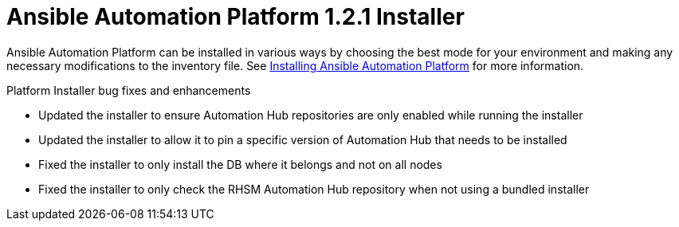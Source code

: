 [[installer-421-intro]]
= Ansible Automation Platform 1.2.1 Installer

Ansible Automation Platform can be installed in various ways by choosing the best mode for your environment and making any necessary modifications to the inventory file. See https://docs.ansible.com/ansible-tower/latest/html/installandreference/tower_install_wizard.html[Installing Ansible Automation Platform] for more information.

.Platform Installer bug fixes and enhancements

* Updated the installer to ensure Automation Hub repositories are only enabled while running the installer
* Updated the installer to allow it to pin a specific version of Automation Hub that needs to be installed
* Fixed the installer to only install the DB where it belongs and not on all nodes
* Fixed the installer to only check the RHSM Automation Hub repository when not using a bundled installer